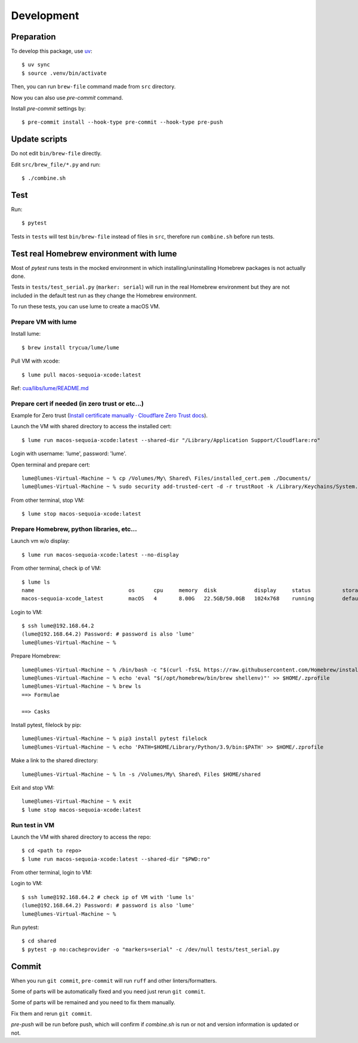 Development
===========

Preparation
-----------

To develop this package, use `uv <https://docs.astral.sh/uv/>`_::

    $ uv sync
    $ source .venv/bin/activate

Then, you can run ``brew-file`` command made from ``src`` directory.

Now you can also use `pre-commit` command.

Install `pre-commit` settings by::

    $ pre-commit install --hook-type pre-commit --hook-type pre-push


Update scripts
--------------

Do not edit ``bin/brew-file`` directly.

Edit ``src/brew_file/*.py`` and run::

    $ ./combine.sh


Test
----

Run::

    $ pytest


Tests in ``tests`` will test ``bin/brew-file`` instead of files in ``src``, therefore run ``combine.sh`` before run tests.


Test real Homebrew environment with lume
----------------------------------------

Most of `pytest` runs tests in the mocked environment
in which installing/uninstalling Homebrew packages is not actually done.

Tests in ``tests/test_serial.py`` (``marker: serial``) will run in the real Homebrew environment
but they are not included in the default test run
as they change the Homebrew environment.

To run these tests, you can use lume to create a macOS VM.

Prepare VM with lume
^^^^^^^^^^^^^^^^^^^^

Install lume::

    $ brew install trycua/lume/lume

Pull VM with xcode::

    $ lume pull macos-sequoia-xcode:latest

Ref: `cua/libs/lume/README.md <https://github.com/trycua/cua/blob/main/libs/lume/README.md>`_

Prepare cert if needed (in zero trust or etc...)
^^^^^^^^^^^^^^^^^^^^^^^^^^^^^^^^^^^^^^^^^^^^^^^^

Example for Zero trust (`Install certificate manually · Cloudflare Zero Trust docs <https://developers.cloudflare.com/cloudflare-one/connections/connect-devices/user-side-certificates/manual-deployment/>`_).

Launch the VM with shared directory to access the installed cert::

    $ lume run macos-sequoia-xcode:latest --shared-dir "/Library/Application Support/Cloudflare:ro"

Login with username: 'lume', password: 'lume'.

Open terminal and prepare cert::

    lume@lumes-Virtual-Machine ~ % cp /Volumes/My\ Shared\ Files/installed_cert.pem ./Documents/
    lume@lumes-Virtual-Machine ~ % sudo security add-trusted-cert -d -r trustRoot -k /Library/Keychains/System.keychain ./Documents/installed_cert.pem

From other terminal, stop VM::

    $ lume stop macos-sequoia-xcode:latest

Prepare Homebrew, python libraries, etc...
^^^^^^^^^^^^^^^^^^^^^^^^^^^^^^^^^^^^^^^^^^

Launch vm w/o display::

    $ lume run macos-sequoia-xcode:latest --no-display

From other terminal, check ip of VM::

    $ lume ls
    name                              os      cpu     memory  disk            display     status          storage         ip              vnc
    macos-sequoia-xcode_latest        macOS   4       8.00G   22.5GB/50.0GB   1024x768    running         default         192.168.64.2    vnc://:clear-banana-blue-river@127.0.0.1:56109

Login to VM::

    $ ssh lume@192.168.64.2
    (lume@192.168.64.2) Password: # password is also 'lume'
    lume@lumes-Virtual-Machine ~ %

Prepare Homebrew::

    lume@lumes-Virtual-Machine ~ % /bin/bash -c "$(curl -fsSL https://raw.githubusercontent.com/Homebrew/install/HEAD/install.sh)" # sudo password is also 'lume'
    lume@lumes-Virtual-Machine ~ % echo 'eval "$(/opt/homebrew/bin/brew shellenv)"' >> $HOME/.zprofile
    lume@lumes-Virtual-Machine ~ % brew ls
    ==> Formulae

    ==> Casks

Install pytest, filelock by pip::

    lume@lumes-Virtual-Machine ~ % pip3 install pytest filelock
    lume@lumes-Virtual-Machine ~ % echo 'PATH=$HOME/Library/Python/3.9/bin:$PATH' >> $HOME/.zprofile

Make a link to the shared directory::

    lume@lumes-Virtual-Machine ~ % ln -s /Volumes/My\ Shared\ Files $HOME/shared

Exit and stop VM::

    lume@lumes-Virtual-Machine ~ % exit
    $ lume stop macos-sequoia-xcode:latest


Run test in VM
^^^^^^^^^^^^^^

Launch the VM with shared directory to access the repo::

    $ cd <path to repo>
    $ lume run macos-sequoia-xcode:latest --shared-dir "$PWD:ro"


From other terminal, login to VM::

Login to VM::

    $ ssh lume@192.168.64.2 # check ip of VM with 'lume ls'
    (lume@192.168.64.2) Password: # password is also 'lume'
    lume@lumes-Virtual-Machine ~ %

Run pytest::

    $ cd shared
    $ pytest -p no:cacheprovider -o "markers=serial" -c /dev/null tests/test_serial.py


Commit
------

When you run ``git commit``, ``pre-commit`` will run ``ruff`` and other linters/formatters.

Some of parts will be automatically fixed
and you need just rerun ``git commit``.

Some of parts will be remained and you need to fix them manually.

Fix them and rerun ``git commit``.

`pre-push` will be run before push, which will confirm if `combine.sh` is run or not and version information is updated or not.
